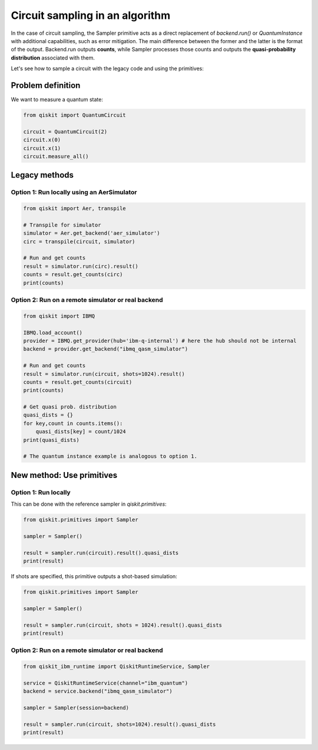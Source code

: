 Circuit sampling in an algorithm
=================================

In the case of circuit sampling, the Sampler primitive acts as a direct replacement of `backend.run()` or `QuantumInstance` with additional capabilities, such as error mitigation. The main difference between the former and the latter is the format of the output. Backend.run outputs **counts**, while Sampler processes those counts and outputs  the **quasi-probability distribution** associated with them.

Let's see how to sample a circuit with the legacy code and using the primitives:

Problem definition 
---------------------------

We want to measure a quantum state:

.. code-block:: python

    from qiskit import QuantumCircuit

    circuit = QuantumCircuit(2)
    circuit.x(0)
    circuit.x(1)
    circuit.measure_all()

Legacy methods
--------------

Option 1: Run locally using an AerSimulator
~~~~~~~~~~~~~~~~~~~~~~~~~~~~~~~~~~~~~~~~~~~~~~~

.. code-block:: python

    from qiskit import Aer, transpile

    # Transpile for simulator
    simulator = Aer.get_backend('aer_simulator')
    circ = transpile(circuit, simulator)

    # Run and get counts
    result = simulator.run(circ).result()
    counts = result.get_counts(circ)
    print(counts)


Option 2: Run on a remote simulator or real backend
~~~~~~~~~~~~~~~~~~~~~~~~~~~~~~~~~~~~~~~~~~~~~~~~~~~~~~~

.. code-block:: python

    from qiskit import IBMQ

    IBMQ.load_account()
    provider = IBMQ.get_provider(hub='ibm-q-internal') # here the hub should not be internal
    backend = provider.get_backend("ibmq_qasm_simulator")

    # Run and get counts
    result = simulator.run(circuit, shots=1024).result()
    counts = result.get_counts(circuit)
    print(counts)
    
    # Get quasi prob. distribution
    quasi_dists = {}
    for key,count in counts.items():
        quasi_dists[key] = count/1024
    print(quasi_dists)

    # The quantum instance example is analogous to option 1.

New method: Use primitives
--------------------------

Option 1: Run locally
~~~~~~~~~~~~~~~~~~~~~~~~~~

This can be done with the reference sampler in `qiskit.primitives`:

.. code-block:: python

    from qiskit.primitives import Sampler

    sampler = Sampler()

    result = sampler.run(circuit).result().quasi_dists
    print(result)

If shots are specified, this primitive outputs a shot-based simulation:

.. code-block:: python

    from qiskit.primitives import Sampler

    sampler = Sampler()

    result = sampler.run(circuit, shots = 1024).result().quasi_dists
    print(result)

Option 2: Run on a remote simulator or real backend   
~~~~~~~~~~~~~~~~~~~~~~~~~~~~~~~~~~~~~~~~~~~~~~~~~~~~~~~~~~~~

.. code-block:: python
    
    from qiskit_ibm_runtime import QiskitRuntimeService, Sampler

    service = QiskitRuntimeService(channel="ibm_quantum")
    backend = service.backend("ibmq_qasm_simulator")

    sampler = Sampler(session=backend)

    result = sampler.run(circuit, shots=1024).result().quasi_dists
    print(result)

